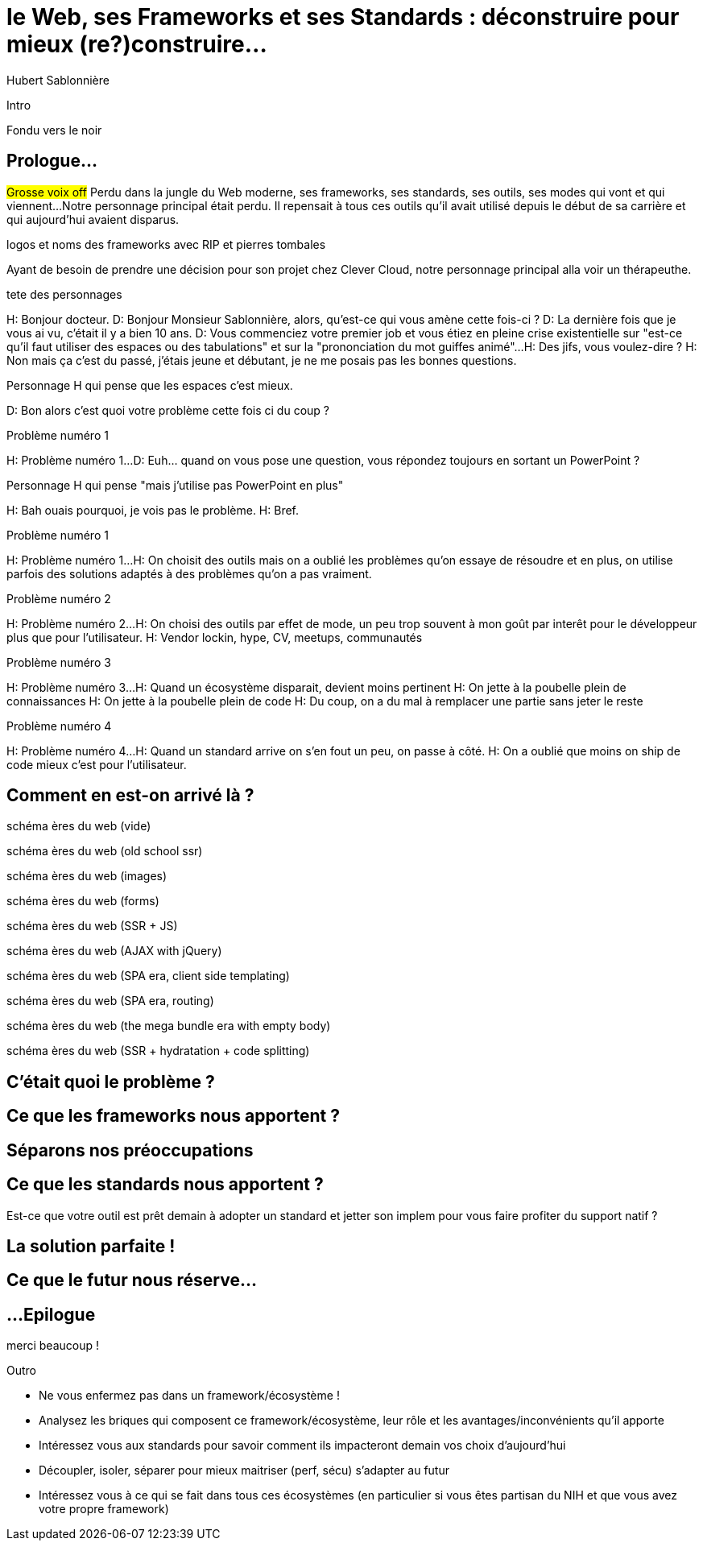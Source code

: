 = le  Web,  ses  Frameworks  et ses  Standards : déconstruire pour mieux (re?)construire...
Hubert Sablonnière
:author-twitter: @hsablonniere
:author-avatar: img/hsablonniere-profil-2017.jpg
:author-company: Clever Cloud
:author-company-logo: img/clever-cloud-logo.svg
:hashtags: #WebFrameworks
:event: DevoxxFR
:date: 17 avril 2019
:city: Paris

[slide=poster]
Intro

[slide=blank]
Fondu vers le noir

[.old]
== Prologue...
// Mettre la musique (Jazzopedie)

#Grosse voix off#
Perdu dans la jungle du Web moderne, ses frameworks, ses standards, ses outils, ses modes qui vont et qui viennent...
Notre personnage principal était perdu.
Il repensait à tous ces outils qu'il avait utilisé depuis le début de sa carrière et qui aujourd'hui avaient disparus.

[slide=todo]
logos et noms des frameworks avec RIP et pierres tombales

Ayant de besoin de prendre une décision pour son projet chez Clever Cloud,
notre personnage principal alla voir un thérapeuthe.
// Musique

[slide=todo]
tete des personnages

H: Bonjour docteur.
D: Bonjour Monsieur Sablonnière, alors, qu'est-ce qui vous amène cette fois-ci ?
D: La dernière fois que je vous ai vu, c'était il y a bien 10 ans.
D: Vous commenciez votre premier job et vous étiez en pleine crise existentielle sur "est-ce qu'il faut utiliser des espaces ou des tabulations" et sur la "prononciation du mot guiffes animé"...
H: Des jifs, vous voulez-dire ?
H: Non mais ça c'est du passé, j'étais jeune et débutant, je ne me posais pas les bonnes questions.

[slide=todo]
Personnage H qui pense que les espaces c'est mieux.

D: Bon alors c'est quoi votre problème cette fois ci du coup ?

[slide=todo]
Problème numéro 1

H: Problème numéro 1...
D: Euh... quand on vous pose une question, vous répondez toujours en sortant un PowerPoint ?

[slide=todo]
Personnage H qui pense "mais j'utilise pas PowerPoint en plus"

H: Bah ouais pourquoi, je vois pas le problème.
H: Bref.

[slide=todo]
Problème numéro 1

H: Problème numéro 1...
H: On choisit des outils mais on a oublié les problèmes qu'on essaye de résoudre
et en plus, on utilise parfois des solutions adaptés à des problèmes qu'on a pas vraiment.
// Analogie de la voiture
// À force d'utiliser nos voitures, on en oublie qu'à la base on avait un problème, on veut se déplacer
// en oubliant se problème, on en vient à utiliser tout le temps la même solution sans se soucier des paramètres de départ
// et on finit par aller acheter du pain à 500m en polluant la planète.
// Aaahhh

[slide=todo]
Problème numéro 2

H: Problème numéro 2...
H: On choisi des outils par effet de mode, un peu trop souvent à mon goût par interêt pour le développeur plus que pour l'utilisateur.
H: Vendor lockin, hype, CV, meetups, communautés
// Isolation en silo
// Analogie de la voiture
// Analogie conférences Apple

[slide=todo]
Problème numéro 3

H: Problème numéro 3...
H: Quand un écosystème disparait, devient moins pertinent
H: On jette à la poubelle plein de connaissances
H: On jette à la poubelle plein de code
H: Du coup, on a du mal à remplacer une partie sans jeter le reste
// On s'est laissé aller à produire du code qui rentre dans les clous de nos outils plutôt que d'exiger de nos outils qu'ils proposent des branchements pour s'adapter à notre code.
// On a trop couplé notre code métier au outils qu'on utilise
// Analogie de la TV

[slide=todo]
Problème numéro 4

H: Problème numéro 4...
H: Quand un standard arrive on s'en fout un peu, on passe à côté.
H: On a oublié que moins on ship de code mieux c'est pour l'utilisateur.
// Sizzle, ajax, promise (voir tweet)
// Analogie de la voiture

== *Comment* en est-on  arrivé là ?

[slide=todo]
schéma ères du web (vide)

[slide=todo]
schéma ères du web (old school ssr)

[slide=todo]
schéma ères du web (images)

[slide=todo]
schéma ères du web (forms)
// interactivité

[slide=todo]
schéma ères du web (SSR + JS)
// ajout du JS
// validation de form

[slide=todo]
schéma ères du web (AJAX with jQuery)

[slide=todo]
schéma ères du web (SPA era, client side templating)

[slide=todo]
schéma ères du web (SPA era, routing)
// anchor/hash => push state

[slide=todo]
schéma ères du web (the mega bundle era with empty body)

[slide=todo]
schéma ères du web (SSR + hydratation + code splitting)

== C'était quoi  le *problème* ?

== Ce que les *frameworks*  nous apportent ?

== *Séparons* nos  préoccupations

== Ce que les *standards*  nous apportent ?

Est-ce que votre outil est prêt demain à adopter un standard et jetter son implem pour vous faire profiter du support natif ?

== La solution  *parfaite* !

== Ce que le *futur*  nous réserve...

[.old]
== ...Epilogue

// Revenir sur les problèmes et les solutions qu'on y a apporté

.merci  beaucoup !
[slide=poster]
Outro

* Ne vous enfermez pas dans un framework/écosystème !
* Analysez les briques qui composent ce framework/écosystème, leur rôle et les avantages/inconvénients qu'il apporte
* Intéressez vous aux standards pour savoir comment ils impacteront demain vos choix d'aujourd'hui
* Découpler, isoler, séparer pour mieux maitriser (perf, sécu) s'adapter au futur
* Intéressez vous à ce qui se fait dans tous ces écosystèmes (en particulier si vous êtes partisan du NIH et que vous avez votre propre framework)

//[slide=question]
//Questions ?
